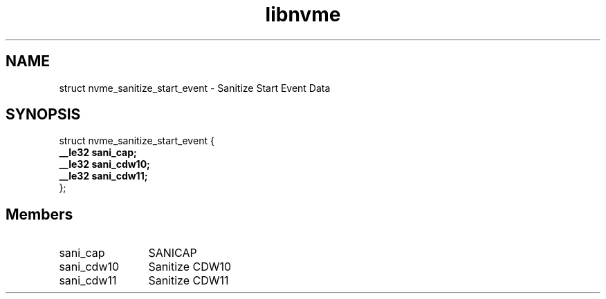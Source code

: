 .TH "libnvme" 9 "struct nvme_sanitize_start_event" "August 2024" "API Manual" LINUX
.SH NAME
struct nvme_sanitize_start_event \- Sanitize Start Event Data
.SH SYNOPSIS
struct nvme_sanitize_start_event {
.br
.BI "    __le32 sani_cap;"
.br
.BI "    __le32 sani_cdw10;"
.br
.BI "    __le32 sani_cdw11;"
.br
.BI "
};
.br

.SH Members
.IP "sani_cap" 12
SANICAP
.IP "sani_cdw10" 12
Sanitize CDW10
.IP "sani_cdw11" 12
Sanitize CDW11
